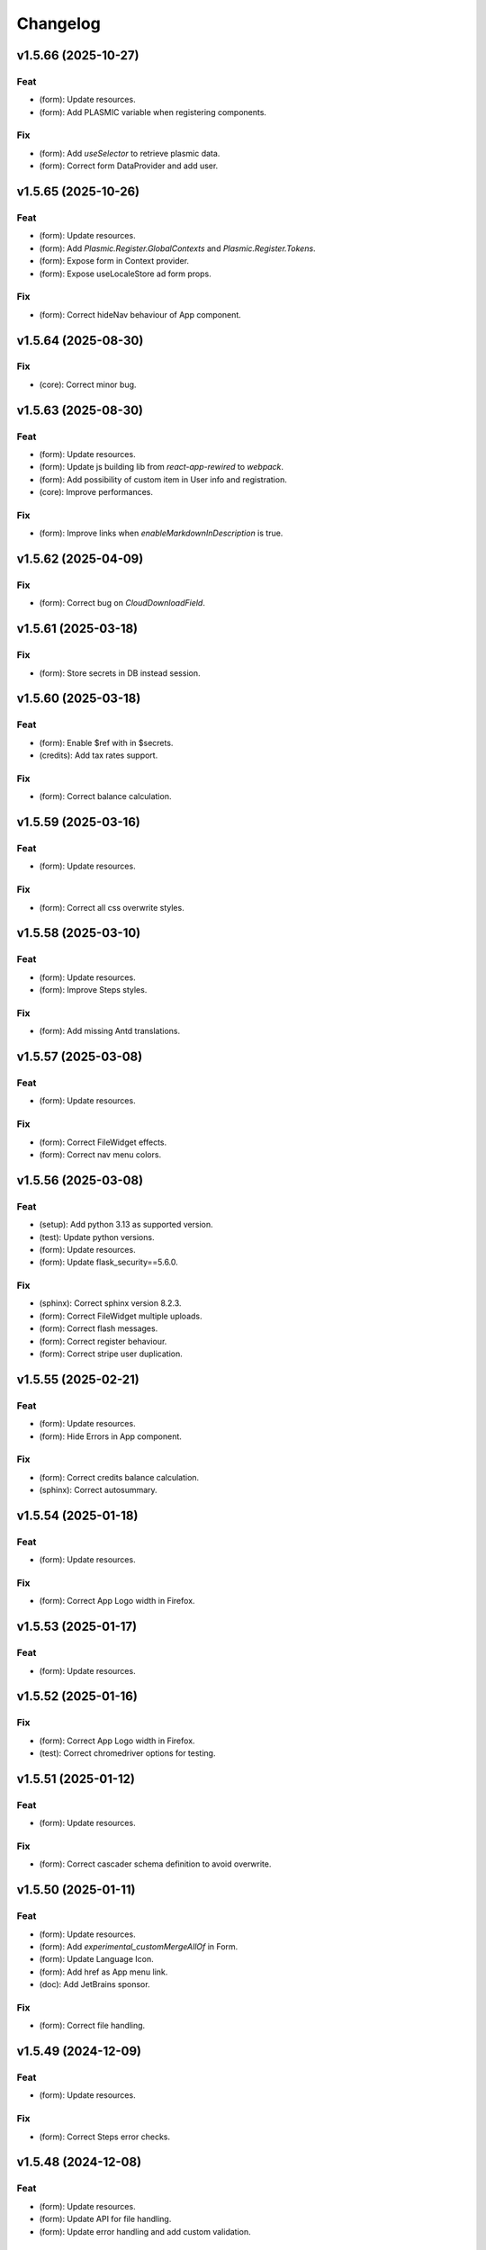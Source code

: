 Changelog
=========

v1.5.66 (2025-10-27)
--------------------

Feat
~~~~
- (form): Update resources.

- (form): Add PLASMIC variable when registering components.


Fix
~~~
- (form): Add `useSelector` to retrieve plasmic data.

- (form): Correct form DataProvider and add user.


v1.5.65 (2025-10-26)
--------------------

Feat
~~~~
- (form): Update resources.

- (form): Add `Plasmic.Register.GlobalContexts` and
  `Plasmic.Register.Tokens`.

- (form): Expose form in Context provider.

- (form): Expose useLocaleStore ad form props.


Fix
~~~
- (form): Correct hideNav behaviour of App component.


v1.5.64 (2025-08-30)
--------------------

Fix
~~~
- (core): Correct minor bug.


v1.5.63 (2025-08-30)
--------------------

Feat
~~~~
- (form): Update resources.

- (form): Update js building lib from `react-app-rewired` to `webpack`.

- (form): Add possibility of custom item in User info and registration.

- (core): Improve performances.


Fix
~~~
- (form): Improve links when `enableMarkdownInDescription` is true.


v1.5.62 (2025-04-09)
--------------------

Fix
~~~
- (form): Correct bug on `CloudDownloadField`.


v1.5.61 (2025-03-18)
--------------------

Fix
~~~
- (form): Store secrets in DB instead session.


v1.5.60 (2025-03-18)
--------------------

Feat
~~~~
- (form): Enable $ref with in $secrets.

- (credits): Add tax rates support.


Fix
~~~
- (form): Correct balance calculation.


v1.5.59 (2025-03-16)
--------------------

Feat
~~~~
- (form): Update resources.


Fix
~~~
- (form): Correct all css overwrite styles.


v1.5.58 (2025-03-10)
--------------------

Feat
~~~~
- (form): Update resources.

- (form): Improve Steps styles.


Fix
~~~
- (form): Add missing Antd translations.


v1.5.57 (2025-03-08)
--------------------

Feat
~~~~
- (form): Update resources.


Fix
~~~
- (form): Correct FileWidget effects.

- (form): Correct nav menu colors.


v1.5.56 (2025-03-08)
--------------------

Feat
~~~~
- (setup): Add python 3.13 as supported version.

- (test): Update python versions.

- (form): Update resources.

- (form): Update flask_security==5.6.0.


Fix
~~~
- (sphinx): Correct sphinx version 8.2.3.

- (form): Correct FileWidget multiple uploads.

- (form): Correct flash messages.

- (form): Correct register behaviour.

- (form): Correct stripe user duplication.


v1.5.55 (2025-02-21)
--------------------

Feat
~~~~
- (form): Update resources.

- (form): Hide Errors in App component.


Fix
~~~
- (form): Correct credits balance calculation.

- (sphinx): Correct autosummary.


v1.5.54 (2025-01-18)
--------------------

Feat
~~~~
- (form): Update resources.


Fix
~~~
- (form): Correct App Logo width in Firefox.


v1.5.53 (2025-01-17)
--------------------

Feat
~~~~
- (form): Update resources.


v1.5.52 (2025-01-16)
--------------------

Fix
~~~
- (form): Correct App Logo width in Firefox.

- (test): Correct chromedriver options for testing.


v1.5.51 (2025-01-12)
--------------------

Feat
~~~~
- (form): Update resources.


Fix
~~~
- (form): Correct cascader schema definition to avoid overwrite.


v1.5.50 (2025-01-11)
--------------------

Feat
~~~~
- (form): Update resources.

- (form): Add `experimental_customMergeAllOf` in Form.

- (form): Update Language Icon.

- (form): Add href as App menu link.

- (doc): Add JetBrains sponsor.


Fix
~~~
- (form): Correct file handling.


v1.5.49 (2024-12-09)
--------------------

Feat
~~~~
- (form): Update resources.


Fix
~~~
- (form): Correct Steps error checks.


v1.5.48 (2024-12-08)
--------------------

Feat
~~~~
- (form): Update resources.

- (form): Update API for file handling.

- (form): Update error handling and add custom validation.


v1.5.47 (2024-12-06)
--------------------

Feat
~~~~
- (form): Add `verify_file_handler` and remove `file_meta_handler`.


v1.5.46 (2024-11-21)
--------------------

Fix
~~~
- (drw) :gh:`27`: Update jquery version.


v1.5.45 (2024-11-14)
--------------------

Feat
~~~~
- (form): Update resources.


Fix
~~~
- (form): Add missing translation.

- (form): Correct loader css.

- (form): Correct Table and Cascader descriptions.


v1.5.44 (2024-11-08)
--------------------

Feat
~~~~
- (form): Update resources.

- (form): Improve consent layout.

- (form): Improve user layout.

- (form): Add menu border.


v1.5.43 (2024-11-07)
--------------------

Feat
~~~~
- (form): Update resources.

- (form): Add custom 403 page.


Fix
~~~
- (form): Correct locale setting.


v1.5.42 (2024-11-06)
--------------------

Feat
~~~~
- (form): Update resources.


Fix
~~~
- (form): Correct App navbar selected item.

- (form): Add query params to plasmic page.


v1.5.41 (2024-11-05)
--------------------

Feat
~~~~
- (form): Update resources.


Fix
~~~
- (form): Correct plasmic page rendering.


v1.5.40 (2024-11-04)
--------------------

Fix
~~~
- (form): Correct viewport according to device size.


v1.5.39 (2024-11-03)
--------------------

Feat
~~~~
- (form): Update resources.

- (form): Add plasmic host to register components.

- (form): Add all App sub-components.

- (form): Add translator to plasmic components.


Fix
~~~
- (form): Correct `getPublicPath` for dynamic site.

- (form): Correct sample project requirements.

- (form): Correct `getPublicPath` for static pages.


v1.5.38 (2024-10-28)
--------------------

Feat
~~~~
- (form): Update resources.

- (form): Add default name in CloudDownloadField.

- (form): Make stripe subscription checkout forward to portal when
  customer has subscriptions.

- (form): Add `initial` props to `Steps` component.


Fix
~~~
- (form): Correct stripe customer selection.

- (form): Correct export structure for locales.


v1.5.37 (2024-10-18)
--------------------

Feat
~~~~
- (form): Add some extra information in metadata when creating stripe
  session.


v1.5.36 (2024-10-17)
--------------------

Feat
~~~~
- (form): Update resources.

- (form): Update Cookies banner layout.


Fix
~~~
- (form): Correct dev mode.

- (form): Correct Info and register rendereing.

- (form): Correct App rendering.

- (form): Rename `subscription-portal` as `billing-portal` and add
  customData to registration.

- (form): Make `precompiledValidator` as optional and not as default.

- (form): Simplify customer portal of stripe.


v1.5.35 (2024-10-11)
--------------------

Feat
~~~~
- (form): Update resources.

- (form): Add export page service.

- (form): Add initial values when overwriting CloudDownloadField.


v1.5.34 (2024-10-09)
--------------------

Feat
~~~~
- (form): Update resources.

- (form): Add `StepContent` to avoid re-rendering.

- (form): Add `Locale` component.


Fix
~~~
- (form): Simplify `App` component.

- (form): Correct error due to nested `BrowserRouter`.

- (form): Change tooltips of `CloudDownloadField`.


v1.5.33 (2024-10-04)
--------------------

Feat
~~~~
- (form): Update resources.

- (form): Add REFUND transaction.

- (form): Update Data cloud layout and add tooltips.

- (form): Add `Splitter` and `Splitter.Panel`.

- (form): Remove charge refund route.

- (form): Update gdpr links.


v1.5.32 (2024-09-27)
--------------------

Feat
~~~~
- (form): Update ImgCrop.


Fix
~~~
- (form): Correct number formatting.


v1.5.31 (2024-09-26)
--------------------

Feat
~~~~
- (form): Update resources.


Fix
~~~
- (form): Correct props scrips.


v1.5.30 (2024-09-25)
--------------------

Feat
~~~~
- (form): Update resources.


Fix
~~~
- (form): Correct locales data fetching.


v1.5.29 (2024-09-24)
--------------------

Fix
~~~
- (form): Correct fetch origin on startup.


v1.5.28 (2024-09-23)
--------------------

Feat
~~~~
- (form): Update resources.

- (form): Use also metadata instead of only product features for credits
  behaviour.

- (form): Change html title from json.


Fix
~~~
- (form): Improve Lock credits.

- (form): Correct Cookies behaviour.

- (core): Correct logic and performances of module imports.


v1.5.27 (2024-09-16)
--------------------

Feat
~~~~
- (form): Update resources.


Fix
~~~
- (form): Improve cache control.


v1.5.26 (2024-09-14)
--------------------

Fix
~~~
- (form): Add missing import.

- (setup): Add missing files.


v1.5.25 (2024-09-13)
--------------------

Feat
~~~~
- (form): Update resources.

- (form): Add form and render objects to Plasmic components.

- (form): Correct locale handling.


Fix
~~~
- (form): Update contact logic.


v1.5.24 (2024-09-12)
--------------------

Feat
~~~~
- (form): Update resources.


Fix
~~~
- (form): Correct error message for cascader.


v1.5.23 (2024-09-09)
--------------------

Feat
~~~~
- (form): Update resources.

- (form): Add configurable `send_static_file` function.

- (form): Add extra block in html template.

- (form): Improve passwords layout.

- (form): Make error notification optional in postData.

- (form): Add event emitter.


v1.5.22 (2024-09-06)
--------------------

Feat
~~~~
- (core): Make verbose customizable.

- (from): Improve DB code.


v1.5.21 (2024-09-04)
--------------------

Feat
~~~~
- (from, web, drw): Add method `init_app`.


v1.5.20 (2024-09-04)
--------------------

Feat
~~~~
- (form): Update resources.

- (form): Make contact mail usable outside app context.


Fix
~~~
- (setup): Add missing requirements.

- (doc): Correct Sphinx import error.

- (form): Correct bug in App component.


v1.5.19 (2024-09-02)
--------------------

Feat
~~~~
- (form): Update resources.


Fix
~~~
- (form): Correct app default page.

- (form): Correct App menu.

- (form): Correct flashing messages for html requests.

- (form): Add missing link in template.

- (form): Add missing extension.


v1.5.18 (2024-08-30)
--------------------

Feat
~~~~
- (form): Make `Wallet` methods usable without app.


Fix
~~~
- (form): Correct hash calculation of files.


v1.5.17 (2024-08-29)
--------------------

Fix
~~~
- (form): Improve file storage and add `get_file` utility function.

- (form): Ensure to have one wallet per user.

- (setup): Add missing requirements.


v1.5.16 (2024-08-28)
--------------------

Feat
~~~~
- (form): Update resources.

- (form): Update all `FileWidgets`.

- (form): Improve Steps code.

- (form): Update `form.postData` method.

- (form): Add files service.

- (form): Use a shared lock.

- (form): Add all translations.


Fix
~~~
- (form): Update antd translations.

- (setup): Add missing files.


v1.5.15 (2024-08-12)
--------------------

Feat
~~~~
- (form): Make `credits` `db.session` configurable.


Fix
~~~
- (form): Add missing requirements.


v1.5.14 (2024-08-08)
--------------------

Feat
~~~~
- (form): Update resources.

- (form): Improve DB object readability.

- (form): Make username registration optional.


Fix
~~~
- (setup): Correct flask security requirements.

- (form): Correct column size for stripe ids.

- (form): Correct balance query for mysql db.

- (form): Make all configs settable from envs.

- (form): Correct avatar DB type.

- (form): Correct typos.


v1.5.13 (2024-08-09)
--------------------

Feat
~~~~
- (form): Update resources.

- (form): Improve DB object readability.

- (form): Make username registration optional.


Fix
~~~
- (setup): Correct flask security requirements.

- (form): Correct column size for stripe ids.

- (form): Correct balance query for mysql db.

- (form): Make all configs settable from envs.

- (form): Correct avatar DB type.

- (form): Correct typos.


v1.5.13 (2024-08-08)
--------------------

Fix
~~~
- (form): Correct string length for mysql DB.


v1.5.12 (2024-08-08)
--------------------

Fix
~~~
- (form): Correct string length for mysql DB.


v1.5.12 (2024-08-07)
--------------------

Feat
~~~~
- (form): Update resources.

- (form): Add option to disable debug chart API.

- (core): Add new option to handle wildcards.

- (form): Make `static_context` loading dynamically.

- (form): Update `Credits` service.

- (form): Add mode features to Stripe component.

- (form): Apply `dereference` to `uiSchema` like `json-schema`.

- (form): Update Subscription handling and credits.

- (form): Update Stripe Card layout.

- (form): Add Stripe components.

- (form): Add Plasimc support.

- (form): Add `FloatButton` component.

- (form): Add GDPR service.

- (form): Update resources.

- (form): Update translations.

- (form): Add landing components.

- (form): Add router components.

- (form): Add custom settings and use `react-router-dom` for `App`.

- (form): Add Form as component.

- (form): Update resources.

- (form): Update server form.

- (form): Update layout of user anc contact rendering + add
  `loginRequired` option.

- (form): Add `autoComplete` to `User` components.

- (form): Change table orderable handler.

- (form): Merge `Loader.css` in `main.css`.

- (form): `ConfigProvider` handles the language changes.

- (form): Make `antd` as default theme.

- (form): Add `postData` method to `Form`.

- (form): Update stripe widget.

- (form): Add `Skeleton` template.

- (form): Add `Tag` and `Timeline` components.

- (form): Update Steps behaviour.

- (form): Add `jsx` extension in `webpack.config.js`.

- (form): Update resources.

- (form): Update `Steps` component.

- (form): Add tooltip and tour components.

- (form): Update resources.

- (form): Update Steps defaults.

- (form): Correct `InputNumber` focused behaviour.

- (form): Add `configProvider` option to layout widget.

- (form): Update server structure.

- (form): Add options for `CheckboxWidget`.

- (form): Add Markdown widget.

- (form): Add new table csv output and input format.

- (form): Update layout rendering.

- (form): Add `Alert`, `Drawer`, `Popconfirm`, `Progress`, `Result`,
  `Skeleton`, `Spin`, `Watermark` components.


Fix
~~~
- (form): Remove unused code.

- (doc): Correct bug for new version sphinx.

- (form): Correct form test cases.

- (core): Add missing requirements.

- (form): Correct `Admin` `CSRF`.

- (form): Add `setCurrentStep` feature to `Steps` component.

- (form): Hide page content when not logged.

- (form): Remove Landing components.

- (form): Correct Settings rendering.

- (form): Correct page layout.

- (form): Correct Landing formatting.

- (core): Remove unneeded resources.

- (form): Correct `formContext` generation.

- (form): Correct `idPrefix`.

- (form): Correct `PDFField` behaviour.

- (web): Correct flash messages encoding.

- (form): Correct `DraggerFileWidget` error colors.

- (form): Correct `Loader` layout.

- (form): Correct `Stripe` widget.

- (form): Correct `webhooks` CSRF bug.

- (form): Rollback `rjsf` version resources.

- (form): Correct callback dependencies.

- (form): Use debounce for updating values in editing mode.

- (form): Correct `RangeWidget` update timing.

- (form): Correct `ConfigProvider` handling.

- (form): Correct `MentionsWidget` behaviour.

- (form): Correct minus layout of App component.

- (form): Correct bug in rendering parent path.


v1.5.11 (2024-05-08)
--------------------

Feat
~~~~
- (form): Update resources.

- (form): Add option to `overwriteEnumOptions` in `SelectWidget`.

- (form): FlexLayout remove background.

- (form): Update Domain behaviour.

- (form): Add custom functions.


Fix
~~~
- (form): Update default `index-ui.json`.

- (form): Remove `margin` of `#content`.

- (form): Correct `extraInputProps` behaviour of `BaseInputTemplate`.

- (form): Correct `pagination` of `TableField`.

- (form): Update TabsField layout.

- (form): Update TabsField layout.

- (form): Correct App layout for sidebar.

- (form): Add missing parent parameter in `formContext`.

- (form): Correct validator options.


v1.5.10 (2024-04-21)
--------------------

Feat
~~~~
- (form): Update resources.

- (form): Add tiers calculation for stripe checkout.

- (form): Update `App`, `ArrayCloud`, `Submit`, `CloudDownloadField`,
  `CloudUploadField` components.

- (form): Add `Errors.Drawer` component.

- (form): Export `getComponents` and `getComponentDomains` in schedula
  js package.

- (form): Add `onCheckout` option to Stripe widget.


Fix
~~~
- (form): Improve JSON secrets behaviour.

- (form): Update server default config.

- (form): Correct typos in `getComponents`.

- (form): Run `editOnChange` after form `componentMount`.


v1.5.9 (2024-04-21)
-------------------

Fix
~~~
- (form): Correct bug when copying files in cmd line.


v1.5.8 (2024-04-20)
-------------------

Fix
~~~
- (setup): Add missing `package_data`.


v1.5.7 (2024-04-19)
-------------------

Feat
~~~~
- (form): Update resources.

- (form): Add cmd to generate a sample project and update the mode of
  passing `edit_on_change`, `pre_submit`, and `post_submit` options.

- (form): Remove `ExcelPreview` component and widget.

- (form): Add cmd to generate a sample project and update the mode of
  passing `edit_on_change`, `pre_submit`, and `post_submit` options.

- (form): Add Icon component.

- (form): Replace `xlsx-preview` with `univerjs`.


Fix
~~~
- (bin): Correct default option of `publish.sh`.

- (test): Correct order of selenium execution.


v1.5.6 (2024-04-03)
-------------------

Feat
~~~~
- (form): Update resources.

- (form): Add `ExcelPreviewWidget` and `ExcelPreview` components.

- (form): Change behaviour of `edit_on_change`, `pre_submit` and
  `post_submit` optional paths.

- (dsp): Add option to avoid cycles when extracting dsp from reverse
  graph.

- (form): Add `ResponsiveGridLayout` component.

- (form): Update `ant-design-draggable-modal` for antd v5.

- (form): Secure secrets data of payments.

- (form): Change icons of TableField and App component.

- (form): Improve rendering of tables.


Fix
~~~
- (test): Ensure timing for testcases.

- (form): Correct Cascader properties in omit.

- (form): Correct FileWidgets behaviours.

- (form): Correct CascaderField layout.


v1.5.5 (2024-03-19)
-------------------

Feat
~~~~
- (form): Update resources.


Fix
~~~
- (form): Enable caching of files on browser.

- (form): Correct toPathSchema for cascader.

- (form): Harmonize the extraInputProps of InputTemplate.

- (form): Correct Table reordering.

- (form): Improve performance of Form rendering.

- (form): Improve performances of retrieve schema.

- (form): Correct default language selection.

- (form): Correct Cascader Layout.

- (form): Correct emptyValue behaviour of `BaseInputTemplate`.


v1.5.4 (2024-03-17)
-------------------

Feat
~~~~
- (form): Update resources.

- (form): Add `ImageFileWidget`.

- (form): Make table field orderable.

- (form): Add Base template to cascader.

- (form): Add flexlayout to `App`.


Fix
~~~
- (form): Improve widget aspect.

- (form): Improve behaviour of InputTemplate.

- (form): Improve behaviour of Flex layout.


v1.5.3 (2024-03-14)
-------------------

Feat
~~~~
- (doc): Update copyright.

- (form): Update resources.

- (form): Update dependencies.

- (form): Add stripe component.

- (react): Add layout to function rendering.

- (form): Add auto loader for js files.

- (form,antd): Add option to edit when row is close.

- (form, antd): Add `DraggerFileWidget`.

- (form): Correct PDF rendering.

- (form,antd): Add `Mentions` widget.

- (form,antd): Add `Flex` component.

- (react): Add Static component to add html content using also
  dompurify.

- (form): Make pre-compiling validator dynamically.

- (doc): Add download badges.


Fix
~~~
- (requirements): Add missing `stripe` requirement.

- (form): Correct error for missing `blueprint_name` for `Flask-
  Security-Too`.

- (form): Correct typo in auto loader for js files.

- (react): Correct handling of preSubmit input.

- (form): Correct DateRangeWidget.

- (form, antd): Correct mentions.

- (form): Correct PDF paragraph rendering.


v1.5.2 (2023-11-19)
-------------------

Feat
~~~~
- (form): Update static code.

- (form): Add `antd` translations.

- (test): Update coverage python version.


Fix
~~~
- (drw): Correct broken link when same object is rendered twice.

- (asy): Ensure all processes are well closed.

- (form): Correct language selector bugs and uniform translation
  handling.


v1.5.1 (2023-11-11)
-------------------

Fix
~~~
- (doc): Correct docs errors.

- (doc): Add missing API links.

- (doc): Add readthedocs config file.


v1.5.0 (2023-11-10)
-------------------

Feat
~~~~
- (react): Split bundle.

- (react): Add pricing component.

- (setup): Add python 3.11.

- (form): Update static code.

- (form): Compress all static files.

- (form): Update default ui schema.

- (react): Update dev requirements.

- (react): Extend base ObjectField.

- (react): Extend base form.

- (form): Update static code.

- (example): Add output table title.

- (form): Remove unuseful log.

- (example): Update length converter form example.

- (form): Re-enable form tests.

- (form): Update requirements.

- (form): Update App component.

- (form): Correct behaviour of `get_form_context`.

- (form): Update App component.

- (form): Add automatic column table name form schema.

- (form): Add new requirements for server.

- (form): Update state only when errors change.

- (form)Simplify layout definition.

- (drw): Add option to run site when plotting.

- (drw): Add option to run site when plotting.

- (form)Simplify layout definition.


Fix
~~~
- (sphinx): Correct sphinx requirement `sphinx>=7.2`.

- (setup): Update form requirements.

- (test): Remove unwanted libs.

- (sphinx): Correct sphinx requirement.

- (core): Fix compatibility with python 3.8.

- (react): Correct layout.

- (react): Remove warning about `selectedKeys`.

- (react): Define validator before rendering.

- (react): Use `debounceValidate` instead `liveValidate`.

- (react): Correct uiSchema and schemaUtils errors.

- (react): Avoid the overwrite of rootSchema.

- (react): Speed up validator definition.

- (react): Correct `getFirstMatchingOption` parameters.

- (react): Update `rjsf` to version 5.13.6.

- (react): Remove unused import.

- (form): Correct requirements.

- (web): Correct blueprint_name.

- (form): Remove dependency from `pkg_resources`.

- (form): Correct filename for windows.

- (ext): Update autosummary according to new Sphinx.

- (web): Improve gzip encoding handler.


v1.4.9 (2023-01-23)
-------------------

Feat
~~~~
- (form): Update bundle.

- (dsp): Use `dataclass` for inf instance.


Fix
~~~
- (ext): Correct parent content getter.

- (form): Correct fullscreen behaviour.

- (form): Clean wrong error states.


v1.4.8 (2023-01-06)
-------------------

Feat
~~~~
- (form): Update bundle.

- (form): Make modal unmount.


Fix
~~~
- (form): Correct `useEffect` loop.

- (form): Add missing invocation of `editOnChange`.


v1.4.7 (2023-01-05)
-------------------

Feat
~~~~
- (form): Update bundle.

- (form): Request gzip schemas.

- (form): Enforce correct defaults.

- (form): Resolve schema.


Fix
~~~
- (test): Test only one python version for windows.

- (form): Invoke form validation after submit.

- (form): Use `retrieveSchema` function to retrieve field schema.

- (web): Correct debug url.


v1.4.6 (2023-01-04)
-------------------

Feat
~~~~
- (site): Drop gevent dependence.

- (form): Update bundle.

- (form): Add error handling on file widget.

- (form): Move `ReactModal` in a custom component.

- (form): Add `savingData` option to nav component.

- (form): Add download buttons to file widget.

- (form): Group all states to a single state + debounce live validation.

- (site): Enable async routes.

- (form): Reduce bundle size.

- (form): Add new method `path` for `ui:layout`.

- (form): Use gzip to POST requests.

- (form): Add download buttons to file widget.


Fix
~~~
- (form): Correct modal css.

- (form): Ensure datagrid string or bool format.


v1.4.5 (2022-12-27)
-------------------

Feat
~~~~
- (form): Add FileWidget + Improve Autosaving and enforce code
  splitting.


Fix
~~~
- (site): Correct `gevent` error when watcher is `None`.


v1.4.4 (2022-12-22)
-------------------

Feat
~~~~
- (test): Add more form test cases.

- (test): Disable logging for test cases.

- (site): Add option `url_prefix`.


Fix
~~~
- (form): Use modal instead popup to show the debug view.

- (web): Remove custom methods `PING` and `DEBUG` for standards `GET`
  and `POST`.


v1.4.3 (2022-12-21)
-------------------

Feat
~~~~
- (web): Add `DEBUG` method as `API` service.


Fix
~~~
- (test): Correct test cases to generate autodispatcher.

- (form): Correct bug when plot is empty.


v1.4.2 (2022-12-15)
-------------------

Feat
~~~~
- (form): Add options to edit/pre- post-process within the form
  dynamically.


v1.4.1 (2022-12-12)
-------------------

Feat
~~~~
- (base): Update default behaviour when invoking `plot`, `web` and
  `form`.

- (sol): Remove unused code.

- (core): Create a new module `utl`.


Fix
~~~
- (form): Correct form `url` API.

- (doc): Remove `requires.io`.


v1.4.0 (2022-12-12)
-------------------

Feat
~~~~
- (form): Add extension for forms with test cases.

- (drw): Add option to add raw body to dot graphviz file.

- (dsp): Improve readability of `MapDispatch` results.

- (core): Drop cutoff functionality.

- (dsp): Add options to use `SubDispatchFunction` like `SubDispatch`.

- (setup) :gh:`19`: Add option to publish schedula-core.

- (form): Add delete all button on datagrid.

- (parallel): Make sync the default executor.

- (setup) :gh:`19`: Add feature to install only core functionalities.


Fix
~~~
- (binder): Correct installation of binder.

- (form): Correct `CSRF` error handling.

- (jinja)Disable HTML AutoEscape.

- (asy): Avoid adding solution when `NoSub`.


v1.3.6 (2022-11-21)
-------------------

Feat
~~~~
- (form): Add data saver and restore options + fix fullscreen + improve
  `ScrollTop`.


Fix
~~~
- (form): Fix layout `isEmpty`.


v1.3.5 (2022-11-08)
-------------------

Fix
~~~
- (form): Correct data import in nav.


v1.3.4 (2022-11-07)
-------------------

Feat
~~~~
- (form): Add fullscreen support.

- (form): Add nunjucks support.

- (form): Add react-reflex component.

- (web): Add option to rise a WebResponse from a dispatch.

- (form): Add CSRF protection.


v1.3.3 (2022-11-03)
-------------------

Feat
~~~~
- (form): Add markdown.

- (form): Avoid rendering elements with empty children.

- (form): Add more option to accordion and stepper.

- (form): Change position of error messages.


Fix
~~~
- (rtd): Correct doc rendering.

- (form): Correct plotting behaviour.


v1.3.2 (2022-10-24)
-------------------

Feat
~~~~
- (drw, web, form): Add option to return a blueprint.

- (form): Update bundle.


Fix
~~~
- (form): Add extra missing package data.


v1.3.1 (2022-10-20)
-------------------

Fix
~~~
- (form): Add missing package data.

- (ext): Correct documenter doctest import.


v1.3.0 (2022-10-19)
-------------------

Feat
~~~~
- (form): Add new method form to create jsonschema react forms
  automatically.

- (blue): Add option to limit the depth of sub-dispatch blue.


Fix
~~~
- (sol): Correct default initialization for sub-dispatchers.

- (setup): Ensure correct size of distribution pkg.


v1.2.19 (2022-07-06)
--------------------

Feat
~~~~
- (dsp): Add new utility function `run_model`.

- (dsp): Add `output_type_kw` option to `SubDispatch` utility.

- (core): Add workflow when function is a dsp.


Fix
~~~
- (blue): Add memo when call register by default.


v1.2.18 (2022-07-02)
--------------------

Feat
~~~~
- (micropython): Update build for `micropython==v1.19.1`.

- (sol): Improve speed performance.

- (dsp): Make `shrink` optional for `SubDispatchPipe`.

- (core): Improve performance dropping `set` instances.


v1.2.17 (2022-06-29)
--------------------

Feat
~~~~
- (sol): Improve speed performances.


Fix
~~~
- (sol): Correct missing reference due to sphinx update.

- (dsp): Correct wrong workflow.pred reference.


v1.2.16 (2022-05-10)
--------------------

Fix
~~~
- (drw): Correct recursive plots.

- (doc): Correct `requirements.io` link.


v1.2.15 (2022-04-12)
--------------------

Feat
~~~~
- (sol): Improve performances of `_see_remote_link_node`.

- (drw): Improve performances of site rendering.


v1.2.14 (2022-01-21)
--------------------

Fix
~~~
- (drw): Correct plot of `DispatchPipe`.


v1.2.13 (2022-01-13)
--------------------

Feat
~~~~
- (doc): Update copyright.

- (actions): Add `fail-fast: false`.

- (setup): Add missing dev requirement.


Fix
~~~
- (drw): Skip permission error in server cleanup.

- (core): Correct import dependencies.

- (doc): Correct link target.


v1.2.12 (2021-12-03)
--------------------

Feat
~~~~
- (test): Add test cases improving coverage.


Fix
~~~
- (drw): Correct graphviz `_view` attribute call.

- (drw): Correct cleanup function.


v1.2.11 (2021-12-02)
--------------------

Feat
~~~~
- (actions): Add test cases.

- (test): Update test cases.

- (drw): Make plot rendering parallel.

- (asy): Add `sync` executor.

- (dispatcher): Add auto inputs and outputs + prefix tags for
  `add_dispatcher` method.

- (setup): Pin sphinx version.


Fix
~~~
- (test): Remove windows long path test.

- (test): Correct test cases for parallel.

- (drw): Correct optional imports.

- (doc): Remove sphinx warning.

- (drw): Correct body format.

- (asy): Correct `atexit_register` function.

- (bin): Correct script.


v1.2.10 (2021-11-11)
--------------------

Feat
~~~~
- (drw): Add custom style per node.

- (drw): Make clean-up site optional.

- (drw): Add `force_plot` option to data node to plot Solution results.

- (drw): Update graphs colors.


Fix
~~~
- (setup): Pin graphviz version <0.18.

- (alg): Ensure `str` type of `node_id`.

- (drw): Remove empty node if some node is available.

- (drw): Add missing node type on js script.

- (drw): Extend short name to sub-graphs.


v1.2.9 (2021-10-05)
-------------------

Feat
~~~~
- (drw): Add option to reduce length of file names.


Fix
~~~
- (setup): Correct supported python versions.

- (doc): Correct typos.


v1.2.8 (2021-05-31)
-------------------

Fix
~~~
- (doc): Skip KeyError when searching descriptions.


v1.2.7 (2021-05-19)
-------------------

Feat
~~~~
- (travis): Remove python 3.6 and add python 3.9 from text matrix.


Fix
~~~
- (sphinx): Add missing attribute.

- (sphinx): Update option parser.

- (doc): Update some documentation.

- (test): Correct test case missing library.


v1.2.6 (2021-02-09)
-------------------

Feat
~~~~
- (sol): Improve performances.


Fix
~~~
- (des): Correct description error due to `MapDispatch`.

- (drw): Correct `index` plotting.


v1.2.5 (2021-01-17)
-------------------

Fix
~~~
- (core): Update copyright.

- (drw): Correct viz rendering.


v1.2.4 (2020-12-12)
-------------------

Fix
~~~
- (drw): Correct plot auto-opening.


v1.2.3 (2020-12-11)
-------------------

Feat
~~~~
- (drw): Add plot option to use viz.js as back-end.


Fix
~~~
- (setup): Add missing requirement `requests`.


v1.2.2 (2020-11-30)
-------------------

Feat
~~~~
- (dsp): Add custom formatters for `MapDispatch` class.


v1.2.1 (2020-11-04)
-------------------

Feat
~~~~
- (dsp): Add `MapDispatch` class.

- (core): Add execution function log.


Fix
~~~
- (rtd): Correct documentation rendering in `rtd`.

- (autosumary): Correct bug for `AutosummaryEntry`.


v1.2.0 (2020-04-08)
-------------------

Feat
~~~~
- (dispatcher): Avoid failure when functions does not have the name.

- (ubuild): Add compiled and not compiled code.

- (sol): Improve speed importing functions directly for `heappop` and
  `heappush`.

- (dispatcher): Avoid failure when functions does not have the name.

- (dsp): Simplify repr of inf numbers.

- (micropython): Pin specific MicroPython version `v1.12`.

- (micropython): Add test using `.mpy` files.

- (setup): Add `MicroPython` support.

- (setup): Drop `dill` dependency and add `io` extra.

- (github): Add pull request templates.


Fix
~~~
- (test): Skip micropython tests.

- (ext): Update code for sphinx 3.0.0.

- (sphinx): Remove documentation warnings.

- (utils): Drop unused `pairwise` function.

- (dsp): Avoid fringe increment in `SubDispatchPipe`.


v1.1.1 (2020-03-12)
-------------------

Feat
~~~~
- (github): Add issue templates.

- (exc): Add base exception to `DispatcherError`.

- (build): Update build script.


v1.1.0 (2020-03-05)
-------------------

Feat
~~~~
- (core): Drop `networkx` dependency.

- (core): Add `ProcessPoolExecutor`.

- (asy): Add `ExecutorFactory` class.

- (asy): Split `asy` module.

- (core): Add support for python 3.8 and drop python 3.5.

- (asy): Check if `stopper` is set when getting executor.

- (asy): Add `mp_context` option in `ProcessExecutor` and
  `ProcessPoolExecutor`.


Fix
~~~
- (alg): Correct pipe generation when `NoSub` found.

- (asy): Remove un-useful and dangerous states before serialization.

- (asy): Ensure wait of all executor futures.

- (asy): Correct bug when future is set.

- (asy): Correct init and shutdown of executors.

- (sol): Correct raise exception order in `sol.result`.

- (travis): Correct tests collector.

- (test): Correct test for multiple async.


v1.0.0 (2020-01-02)
-------------------

Feat
~~~~
- (doc): Add code of conduct.

- (examples): Add new example + formatting.

- (sol): New `raises` option, if raises='' no warning logs.

- (web): Add query param `data` to include/exclude data into the server
  JSON response.

- (sphinx): Update dispatcher documenter and directive.

- (drw): Add wildcard rendering.


Fix
~~~
- (test): Update test cases.

- (dsp): Correct pipe extraction for wildcards.

- (setup): Add missing `drw` files.


v0.3.7 (2019-12-06)
-------------------

Feat
~~~~
- (drw): Update the `index` GUI of the plot.

- (appveyor): Drop `appveyor` in favor of `travis`.

- (travis): Update travis configuration file.

- (plot): Add node link and id in graph plot.


Fix
~~~
- (drw): Render dot in temp folder.

- (plot): Add `quiet` arg to `_view` method.

- (doc): Correct missing gh links.

- (core) :gh:`17`: Correct deprecated Graph attribute.


v0.3.6 (2019-10-18)
-------------------

Fix
~~~
- (setup) :gh:`17`: Update version networkx.

- (setup) :gh:`13`: Build universal wheel.

- (alg) :gh:`15`: Escape % in node id.

- (setup) :gh:`14`: Update tests requirements.

- (setup): Add env `ENABLE_SETUP_LONG_DESCRIPTION`.


v0.3.4 (2019-07-15)
-------------------

Feat
~~~~
- (binder): Add `@jupyterlab/plotly-extension`.

- (binder): Customize `Site._repr_html_` with env
  `SCHEDULA_SITE_REPR_HTML`.

- (binder): Add `jupyter-server-proxy`.

- (doc): Add binder examples.

- (gen): Create super-class of `Token`.

- (dsp): Improve error message.


Fix
~~~
- (binder): Simplify `processing_chain` example.

- (setup): Exclude `binder` and `examples` folders as packages.

- (doc): Correct binder data.

- (doc): Update examples for binder.

- (doc): Add missing requirements binder.

- (test): Add `state` to fake directive.

- (import): Remove stub file to enable autocomplete.

- Update to canonical pypi name of beautifulsoup4.


v0.3.3 (2019-04-02)
-------------------

Feat
~~~~
- (dispatcher): Improve error message.


Fix
~~~
- (doc): Correct bug for sphinx AutoDirective.

- (dsp): Add dsp as kwargs for a new Blueprint.

- (doc): Update PEP and copyright.


v0.3.2 (2019-02-23)
-------------------

Feat
~~~~
- (core): Add stub file.

- (sphinx): Add Blueprint in Dispatcher documenter.

- (sphinx): Add BlueDispatcher in documenter.

- (doc): Add examples.

- (blue): Customizable memo registration of blueprints.


Fix
~~~
- (sphinx): Correct bug when `"` is in csv-table directive.

- (core): Set module attribute when `__getattr__` is invoked.

- (doc): Correct utils description.

- (setup): Improve keywords.

- (drw): Correct tooltip string format.

- (version): Correct import.


v0.3.1 (2018-12-10)
-------------------

Fix
~~~
- (setup): Correct long description for pypi.

- (dsp): Correct bug `DispatchPipe` when dill.


v0.3.0 (2018-12-08)
-------------------

Feat
~~~~
- (blue, dispatcher): Add method `extend` to extend Dispatcher or
  Blueprint with Dispatchers or Blueprints.

- (blue, dsp): Add `BlueDispatcher` class + remove `DFun` util.

- (core): Remove `weight` attribute from `Dispatcher` struc.

- (dispatcher): Add method `add_func` to `Dispatcher`.

- (core): Remove `remote_links` attribute from dispatcher data nodes.

- (core): Implement callable raise option in `Dispatcher`.

- (core): Add feature to dispatch asynchronously and in parallel.

- (setup): Add python 3.7.

- (dsp): Use the same `dsp.solution` class in `SubDispatch` functions.


Fix
~~~
- (dsp): Do not copy solution when call `DispatchPipe`, but reset
  solution when copying the obj.

- (alg): Correct and clean `get_sub_dsp_from_workflow` algorithm.

- (sol): Ensure `bool` output from `input_domain` call.

- (dsp): Parse arg and kw using `SubDispatchFunction.__signature__`.

- (core): Do not support python 3.4.

- (asy): Do not dill the Dispatcher solution.

- (dispatcher): Correct bug in removing remote links.

- (core): Simplify and correct Exception handling.

- (dsp): Postpone `__signature__` evaluation in `add_args`.

- (gen): Make Token constant when pickled.

- (sol): Move callback invocation in `_evaluate_node`.

- (core) :gh:`11`: Lazy import of modules.

- (sphinx): Remove warnings.

- (dsp): Add missing `code` option in `add_function` decorator.


Other
~~~~~
- Refact: Update documentation.


v0.2.8 (2018-10-09)
-------------------

Feat
~~~~
- (dsp): Add inf class to model infinite numbers.


v0.2.7 (2018-09-13)
-------------------

Fix
~~~
- (setup): Correct bug when `long_description` fails.


v0.2.6 (2018-09-13)
-------------------

Feat
~~~~
- (setup): Patch to use `sphinxcontrib.restbuilder` in setup
  `long_description`.


v0.2.5 (2018-09-13)
-------------------

Fix
~~~
- (doc): Correct link docs_status.

- (setup): Use text instead rst to compile `long_description` + add
  logging.


v0.2.4 (2018-09-13)
-------------------

Fix
~~~
- (sphinx): Correct bug sphinx==1.8.0.

- (sphinx): Remove all sphinx warnings.


v0.2.3 (2018-08-02)
-------------------

Fix
~~~
- (des): Correct bug when SubDispatchFunction have no `outputs`.


v0.2.2 (2018-08-02)
-------------------

Fix
~~~
- (des): Correct bug of get_id when tuple ids nodes are given as input
  or outputs of a sub_dsp.

- (des): Correct bug when tuple ids are given as `inputs` or `outputs`
  of `add_dispatcher` method.


v0.2.1 (2018-07-24)
-------------------

Feat
~~~~
- (setup): Update `Development Status` to `5 - Production/Stable`.

- (setup): Add additional project_urls.

- (doc): Add changelog to rtd.


Fix
~~~
- (doc): Correct link docs_status.

- (des): Correct bugs get_des.


v0.2.0 (2018-07-19)
-------------------

Feat
~~~~
- (doc): Add changelog.

- (travis): Test extras.

- (des): Avoid using sphinx for `getargspec`.

- (setup): Add extras_require to setup file.


Fix
~~~
- (setup): Correct bug in `get_long_description`.


v0.1.19 (2018-06-05)
--------------------

Fix
~~~
- (dsp): Add missing content block in note directive.

- (drw): Make sure to plot same sol as function and as node.

- (drw): Correct format of started attribute.


v0.1.18 (2018-05-28)
--------------------

Feat
~~~~
- (dsp): Add `DispatchPipe` class (faster pipe execution, it overwrite
  the existing solution).

- (core): Improve performances replacing `datetime.today()` with
  `time.time()`.


v0.1.17 (2018-05-18)
--------------------

Feat
~~~~
- (travis): Run coveralls in python 3.6.


Fix
~~~
- (web): Skip Flask logging for the doctest.

- (ext.dispatcher): Update to the latest Sphinx 1.7.4.

- (des): Use the proper dependency (i.e., `sphinx.util.inspect`) for
  `getargspec`.

- (drw): Set socket option to reuse the address (host:port).

- (setup): Correct dill requirements `dill>=0.2.7.1` --> `dill!=0.2.7`.


v0.1.16 (2017-09-26)
--------------------

Fix
~~~
- (requirements): Update dill requirements.


v0.1.15 (2017-09-26)
--------------------

Fix
~~~
- (networkx): Update according to networkx 2.0.


v0.1.14 (2017-07-11)
--------------------

Fix
~~~
- (io): pin dill version <=0.2.6.

- (abort): abort was setting Exception.args instead of `sol` attribute.


Other
~~~~~
- Merge pull request :gh:`9` from ankostis/fixabortex.


v0.1.13 (2017-06-26)
--------------------

Feat
~~~~
- (appveyor): Add python 3.6.


Fix
~~~
- (install): Force update setuptools>=36.0.1.

- (exc): Do not catch KeyboardInterrupt exception.

- (doc) :gh:`7`: Catch exception for sphinx 1.6.2 (listeners are moved
  in EventManager).

- (test): Skip empty error message.


v0.1.12 (2017-05-04)
--------------------

Fix
~~~
- (drw): Catch dot error and log it.


v0.1.11 (2017-05-04)
--------------------

Feat
~~~~
- (dsp): Add `add_function` decorator to add a function to a dsp.

- (dispatcher) :gh:`4`: Use `kk_dict` function to parse inputs and
  outputs of `add_dispatcher` method.

- (dsp) :gh:`4`: Add `kk_dict` function.


Fix
~~~
- (doc): Replace type function with callable.

- (drw): Folder name without ext.

- (test): Avoid Documentation of DspPlot.

- (doc): fix docstrings types.


v0.1.10 (2017-04-03)
--------------------

Feat
~~~~
- (sol): Close sub-dispatcher solution when all outputs are satisfied.


Fix
~~~
- (drw): Log error when dot is not able to render a graph.


v0.1.9 (2017-02-09)
-------------------

Fix
~~~
- (appveyor): Setup of lmxl.

- (drw): Update plot index.


v0.1.8 (2017-02-09)
-------------------

Feat
~~~~
- (drw): Update plot index + function code highlight + correct plot
  outputs.


v0.1.7 (2017-02-08)
-------------------

Fix
~~~
- (setup): Add missing package_data.


v0.1.6 (2017-02-08)
-------------------

Fix
~~~
- (setup): Avoid setup failure due to get_long_description.

- (drw): Avoid to plot unneeded weight edges.

- (dispatcher): get_sub_dsp_from_workflow set correctly the remote
  links.


v0.1.5 (2017-02-06)
-------------------

Feat
~~~~
- (exl): Drop exl module because of formulas.

- (sol): Add input value of filters in solution.


Fix
~~~
- (drw): Plot just one time the filer attribute in workflow
  `+filers|solution_filters` .


v0.1.4 (2017-01-31)
-------------------

Feat
~~~~
- (drw): Save autoplot output.

- (sol): Add filters and function solutions to the workflow nodes.

- (drw): Add filters to the plot node.


Fix
~~~
- (dispatcher): Add missing function data inputs edge representation.

- (sol): Correct value when apply filters on setting the node output.

- (core): get_sub_dsp_from_workflow blockers can be applied to the
  sources.


v0.1.3 (2017-01-29)
-------------------

Fix
~~~
- (dsp): Raise a DispatcherError when the pipe workflow is not respected
  instead KeyError.

- (dsp): Unresolved references.


v0.1.2 (2017-01-28)
-------------------

Feat
~~~~
- (dsp): add_args  _set_doc.

- (dsp): Remove parse_args class.

- (readme): Appveyor badge status == master.

- (dsp): Add _format option to `get_unused_node_id`.

- (dsp): Add wildcard option to `SubDispatchFunction` and
  `SubDispatchPipe`.

- (drw): Create sub-package drw.

Fix
~~~
- (dsp): combine nested dicts with different length.

- (dsp): are_in_nested_dicts return false if nested_dict is not a dict.

- (sol): Remove defaults when setting wildcards.

- (drw): Misspelling `outpus` --> `outputs`.

- (directive): Add exception on graphviz patch for sphinx 1.3.5.


v0.1.1 (2017-01-21)
-------------------

Fix
~~~
- (site): Fix ResourceWarning: unclosed socket.

- (setup): Not log sphinx warnings for long_description.

- (travis): Wait util the server is up.

- (rtd): Missing requirement dill.

- (travis): Install first - pip install -r dev-requirements.txt.

- (directive): Tagname from _img to img.

- (directive): Update minimum sphinx version.

- (readme): Badge svg links.


Other
~~~~~
- Add project descriptions.

- (directive): Rename schedula.ext.dsp_directive --> schedula.ext.dispatcher.

- Update minimum sphinx version and requests.

